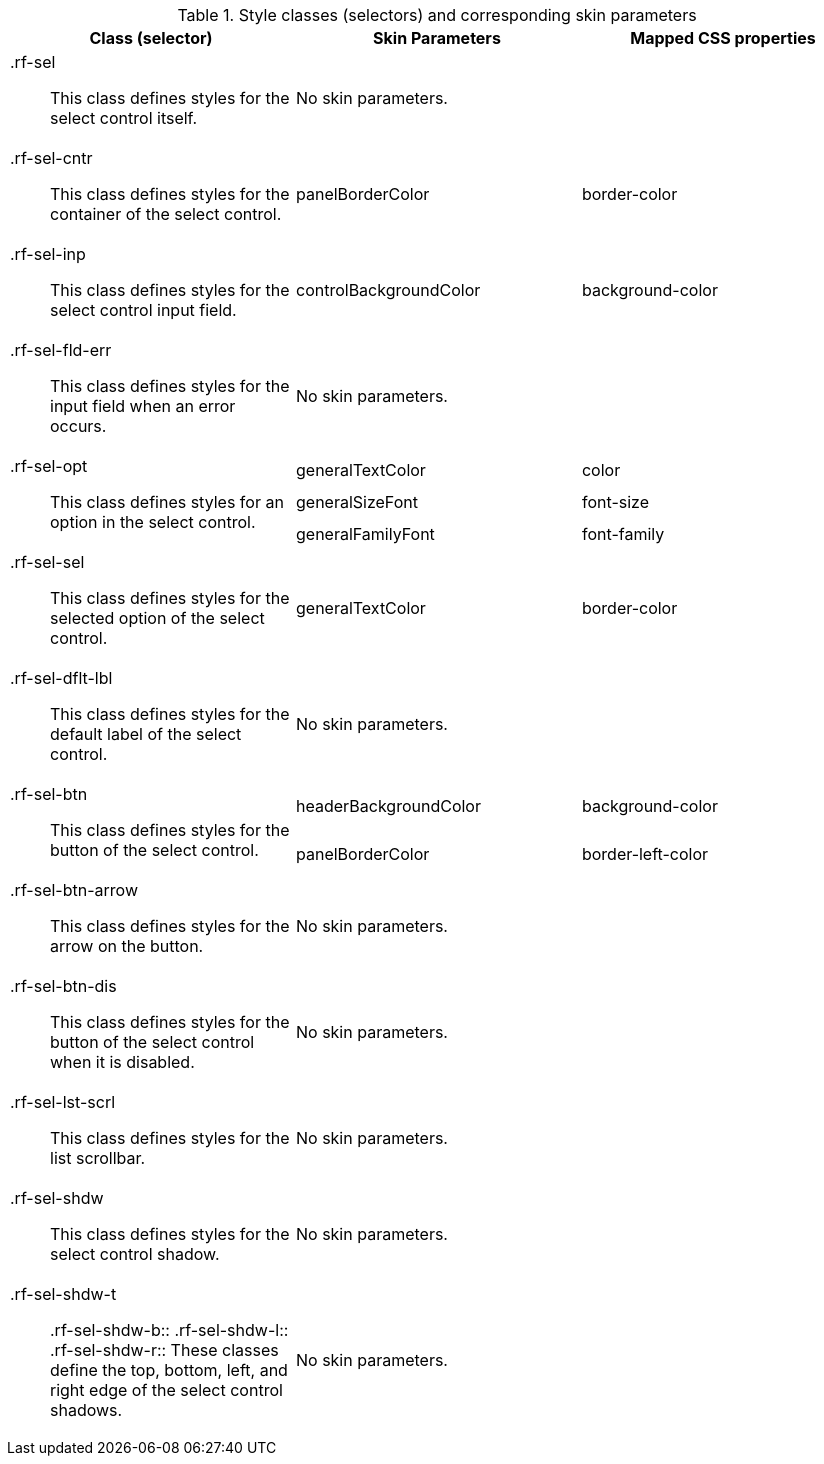 [[select-Style_classes_and_corresponding_skin_parameters]]

.Style classes (selectors) and corresponding skin parameters
[options="header", valign="middle", cols="1a,1,1"]
|===============
|Class (selector)|Skin Parameters|Mapped CSS properties

|[classname]+.rf-sel+:: This class defines styles for the select control itself.
2+|No skin parameters.

|[classname]+.rf-sel-cntr+:: This class defines styles for the container of the select control.
|[parameter]+panelBorderColor+|[property]+border-color+

|[classname]+.rf-sel-inp+:: This class defines styles for the select control input field.
|[parameter]+controlBackgroundColor+|[property]+background-color+

|[classname]+.rf-sel-fld-err+:: This class defines styles for the input field when an error occurs.
2+|No skin parameters.

.3+|[classname]+.rf-sel-opt+:: This class defines styles for an option in the select control.
|[parameter]+generalTextColor+|[property]+color+
|[parameter]+generalSizeFont+|[property]+font-size+
|[parameter]+generalFamilyFont+|[property]+font-family+

|[classname]+.rf-sel-sel+:: This class defines styles for the selected option of the select control.
|[parameter]+generalTextColor+|[property]+border-color+

|[classname]+.rf-sel-dflt-lbl+:: This class defines styles for the default label of the select control.
2+|No skin parameters.

.2+|[classname]+.rf-sel-btn+:: This class defines styles for the button of the select control.
|[parameter]+headerBackgroundColor+|[property]+background-color+
|[parameter]+panelBorderColor+|[property]+border-left-color+

|[classname]+.rf-sel-btn-arrow+:: This class defines styles for the arrow on the button.
2+|No skin parameters.

|[classname]+.rf-sel-btn-dis+:: This class defines styles for the button of the select control when it is disabled.
2+|No skin parameters.

|[classname]+.rf-sel-lst-scrl+:: This class defines styles for the list scrollbar.
2+|No skin parameters.

|[classname]+.rf-sel-shdw+:: This class defines styles for the select control shadow.
2+|No skin parameters.

|[classname]+.rf-sel-shdw-t+:: +.rf-sel-shdw-b+:: +.rf-sel-shdw-l+:: +.rf-sel-shdw-r+:: These classes define the top, bottom, left, and right edge of the select control shadows.
2+|No skin parameters.
|===============

